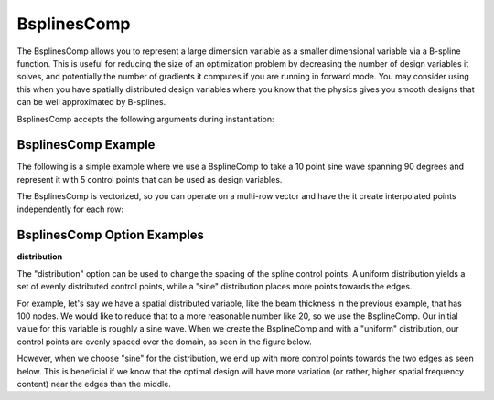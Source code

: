 .. index:: BsplinesComp Example

.. _bsplinescomp_feature:

************
BsplinesComp
************

The BsplinesComp allows you to represent a large dimension variable as a smaller dimensional variable via a B-spline function.
This is useful for reducing the size of an optimization problem by decreasing the number of design variables it solves, and potentially
the number of gradients it computes if you are running in forward mode. You may consider using this when you have spatially
distributed design variables where you know that the physics gives you smooth designs that can be well approximated by B-splines.

BsplinesComp accepts the following arguments during instantiation:

.. embed-options::
    openmdao.components.bsplines_comp
    BsplinesComp
    metadata


BsplinesComp Example
--------------------

The following is a simple example where we use a BsplineComp to take a 10 point sine wave spanning 90
degrees and represent it with 5 control points that can be used as design variables.

.. embed-code::
    openmdao.components.tests.test_bsplines_comp.TestBsplinesCompFeature.test_basic
    :layout: code, output

The BsplinesComp is vectorized, so you can operate on a multi-row vector and have the it create
interpolated points independently for each row:

.. embed-code::
    openmdao.components.tests.test_bsplines_comp.TestBsplinesCompFeature.test_vectorized
    :layout: code, output


BsplinesComp Option Examples
----------------------------

**distribution**

The "distribution" option can be used to change the spacing of the spline control points. A uniform distribution
yields a set of evenly distributed control points, while a "sine" distribution places more points towards the edges.

For example, let's say we have a spatial distributed variable, like the beam thickness in the previous example, that
has 100 nodes. We would like to reduce that to a more reasonable number like 20, so we use the BsplineComp. Our
initial value for this variable is roughly a sine wave. When we create the BsplineComp and with a "uniform"
distribution, our control points are evenly spaced over the domain, as seen in the figure below.

.. embed-code::
    openmdao.components.tests.test_bsplines_comp.TestBsplinesCompFeature.test_distribution_uniform
    :layout: code, plot
    :scale: 90
    :align: center

However, when we choose "sine" for the distribution, we end up with more control points towards the two edges
as seen below. This is beneficial if we know that the optimal design will have more variation (or rather,
higher spatial frequency content) near the edges than the middle.

.. embed-code::
    openmdao.components.tests.test_bsplines_comp.TestBsplinesCompFeature.test_distribution_sine
    :layout: code, plot
    :scale: 90
    :align: center